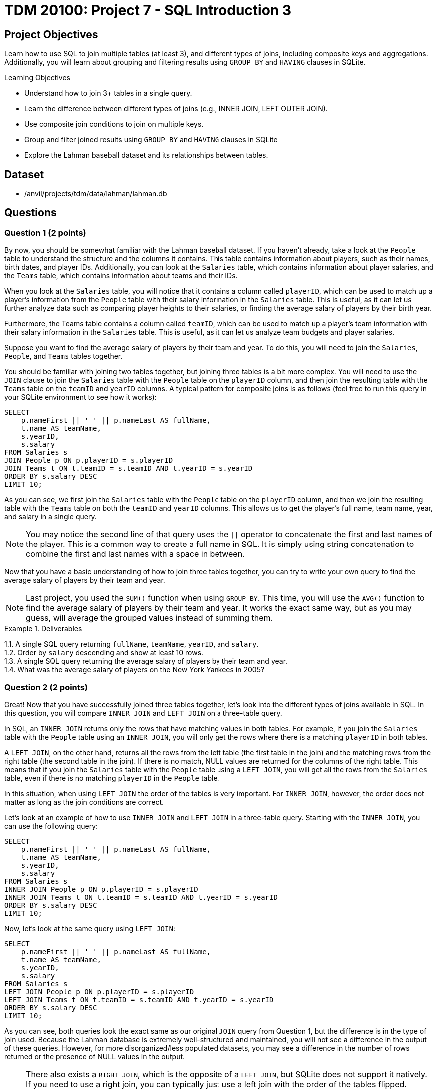= TDM 20100: Project 7 - SQL Introduction 3

== Project Objectives

Learn how to use SQL to join multiple tables (at least 3), and different types of joins, including composite keys and aggregations. Additionally, you will learn about grouping and filtering results using `GROUP BY` and `HAVING` clauses in SQLite.

.Learning Objectives
****
- Understand how to join 3+ tables in a single query.
- Learn the difference between different types of joins (e.g., INNER JOIN, LEFT OUTER JOIN).
- Use composite join conditions to join on multiple keys.
- Group and filter joined results using `GROUP BY` and `HAVING` clauses in SQLite
- Explore the Lahman baseball dataset and its relationships between tables.
****

== Dataset
- /anvil/projects/tdm/data/lahman/lahman.db

== Questions

=== Question 1 (2 points)

By now, you should be somewhat familiar with the Lahman baseball dataset. If you haven't already, take a look at the `People` table to understand the structure and the columns it contains. This table contains information about players, such as their names, birth dates, and player IDs. Additionally, you can look at the `Salaries` table, which contains information about player salaries, and the `Teams` table, which contains information about teams and their IDs.

When you look at the `Salaries` table, you will notice that it contains a column called `playerID`, which can be used to match up a player's information from the `People` table with their salary information in the `Salaries` table. This is useful, as it can let us further analyze data such as comparing player heights to their salaries, or finding the average salary of players by their birth year.

Furthermore, the Teams table contains a column called `teamID`, which can be used to match up a player's team information with their salary information in the `Salaries` table. This is useful, as it can let us analyze team budgets and player salaries.

Suppose you want to find the average salary of players by their team and year. To do this, you will need to join the `Salaries`, `People`, and `Teams` tables together.

You should be familiar with joining two tables together, but joining three tables is a bit more complex. You will need to use the `JOIN` clause to join the `Salaries` table with the `People` table on the `playerID` column, and then join the resulting table with the `Teams` table on the `teamID` and `yearID` columns. A typical pattern for composite joins is as follows (feel free to run this query in your SQLite environment to see how it works):

[source,sql]
----
SELECT
    p.nameFirst || ' ' || p.nameLast AS fullName,
    t.name AS teamName,
    s.yearID,
    s.salary
FROM Salaries s
JOIN People p ON p.playerID = s.playerID
JOIN Teams t ON t.teamID = s.teamID AND t.yearID = s.yearID
ORDER BY s.salary DESC
LIMIT 10;
----

As you can see, we first join the `Salaries` table with the `People` table on the `playerID` column, and then we join the resulting table with the `Teams` table on both the `teamID` and `yearID` columns. This allows us to get the player's full name, team name, year, and salary in a single query.

[NOTE]
====
You may notice the second line of that query uses the `||` operator to concatenate the first and last names of the player. This is a common way to create a full name in SQL. It is simply using string concatenation to combine the first and last names with a space in between.
====

Now that you have a basic understanding of how to join three tables together, you can try to write your own query to find the average salary of players by their team and year.

[NOTE]
====
Last project, you used the `SUM()` function when using `GROUP BY`. This time, you will use the `AVG()` function to find the average salary of players by their team and year. It works the exact same way, but as you may guess, will average the grouped values instead of summing them.
====

.Deliverables
====
1.1. A single SQL query returning `fullName`, `teamName`, `yearID`, and `salary`. +
1.2. Order by `salary` descending and show at least 10 rows. +
1.3. A single SQL query returning the average salary of players by their team and year. +
1.4. What was the average salary of players on the New York Yankees in 2005?
====

=== Question 2 (2 points)

Great! Now that you have successfully joined three tables together, let's look into the different types of joins available in SQL. In this question, you will compare `INNER JOIN` and `LEFT JOIN` on a three-table query.

In SQL, an `INNER JOIN` returns only the rows that have matching values in both tables. For example, if you join the `Salaries` table with the `People` table using an `INNER JOIN`, you will only get the rows where there is a matching `playerID` in both tables.

A `LEFT JOIN`, on the other hand, returns all the rows from the left table (the first table in the join) and the matching rows from the right table (the second table in the join). If there is no match, NULL values are returned for the columns of the right table. This means that if you join the `Salaries` table with the `People` table using a `LEFT JOIN`, you will get all the rows from the `Salaries` table, even if there is no matching `playerID` in the `People` table. 

In this situation, when using `LEFT JOIN` the order of the tables is very important. For `INNER JOIN`, however, the order does not matter as long as the join conditions are correct.

Let's look at an example of how to use `INNER JOIN` and `LEFT JOIN` in a three-table query. Starting with the `INNER JOIN`, you can use the following query:

[source,sql]
----
SELECT
    p.nameFirst || ' ' || p.nameLast AS fullName,
    t.name AS teamName,
    s.yearID,
    s.salary
FROM Salaries s
INNER JOIN People p ON p.playerID = s.playerID
INNER JOIN Teams t ON t.teamID = s.teamID AND t.yearID = s.yearID
ORDER BY s.salary DESC
LIMIT 10;
----

Now, let's look at the same query using `LEFT JOIN`:

[source,sql]
----
SELECT
    p.nameFirst || ' ' || p.nameLast AS fullName,
    t.name AS teamName,
    s.yearID,
    s.salary
FROM Salaries s
LEFT JOIN People p ON p.playerID = s.playerID
LEFT JOIN Teams t ON t.teamID = s.teamID AND t.yearID = s.yearID
ORDER BY s.salary DESC
LIMIT 10;
----

As you can see, both queries look the exact same as our original `JOIN` query from Question 1, but the difference is in the type of join used. Because the Lahman  database is extremely well-structured and maintained, you will not see a difference in the output of these queries. However, for more disorganized/less populated datasets, you may see a difference in the number of rows returned or the presence of NULL values in the output.

[NOTE]
====
There also exists a `RIGHT JOIN`, which is the opposite of a `LEFT JOIN`, but SQLite does not support it natively. If you need to use a right join, you can typically just use a left join with the order of the tables flipped. Additionally, there is an `OUTER JOIN`, which is a combination of `LEFT JOIN` and `RIGHT JOIN`. It returns all rows from both tables, with NULLs in places where there is no match. However, SQLite does not support `FULL OUTER JOIN` natively either.
====

For this question, you will need to write two queries: one using `INNER JOIN` and one using `LEFT JOIN`. You can use the same query structure as above, but make sure to use the correct join type. Then, compare the results of the two queries and answer the following questions:

- What is the difference in the number of rows returned by the `INNER JOIN` and `LEFT JOIN` queries?
- Are there any NULL values in the `LEFT JOIN` results? If so, what do they represent?


.Deliverables
====
2.1. A single SQL query using `INNER JOIN` returning `fullName`, `teamName`, `yearID`, and `salary`. +
2.2. A single SQL query using `LEFT JOIN` returning `fullName`, `teamName`, `yearID`, and `salary`. +
2.3. A brief explanation of the differences in the results of the two queries, including the number of rows returned and the presence of NULL values.
====

=== Question 3 (2 points)

Now that you understand how to join three tables together and compare different types of joins, let's explore how to filter and group the results using `GROUP BY` and `HAVING` clauses.

You've used the `GROUP BY` clause in previous projects to group results by a specific column, such as `yearID` or `teamID`. However, we can also use `HAVING` in conjunction with `GROUP BY` to filter the grouped results based on aggregate functions. For example, suppose you want to find the average salary of players by their team and year, but only for teams with an average salary greater than a certain amount. You can use the `HAVING` clause to filter the results after grouping.

An example of using `GROUP BY` and `HAVING` together is as follows:
[source,sql]
----
SELECT

    t.name AS teamName,
    s.yearID,
    AVG(s.salary) AS avgSalary
FROM Salaries s
JOIN Teams t ON t.teamID = s.teamID AND t.yearID = s.yearID
GROUP BY t.name, s.yearID
HAVING AVG(s.salary) > 5000000
ORDER BY avgSalary DESC
LIMIT 10;
----

In this query, we first join the `Salaries` table with the `Teams` table to get the team names and years. Then, we group the results by `teamName` and `yearID`, calculating the average salary for each group. Finally, we use the `HAVING` clause to filter out teams with an average salary less than or equal to 5 million.

[NOTE]
====
The `HAVING` clause is very similar to the `WHERE` clause that you've used in previous projects, but the key difference is that it is used to filter results after aggregation, while `WHERE` is used to filter results before aggregation.
====

For this question, write a query to join the `Salaries`, `People`, and `Teams` tables, group the results by team and year, and filter the results using the `HAVING` clause to only include teams with an average salary greater than 7.5 million. You can use the query structure provided above as a starting point.


.Deliverables
====
3.1. A single SQL query returning `teamName`, `yearID`, and `avgSalary`. +
3.2. Use `HAVING` to filter teams with an average salary greater than 7.5 million. +
3.3. How many teams meet this criteria?
====

=== Question 4 (2 points)

We can also use the `HAVING` clause to filter results based on conditions that involve multiple columns. For example, suppose you want to find teams where the average salary is greater than 5 million and the number of players on the team is greater than 20. You can use the `HAVING` clause to filter the results based on both conditions.

An example of using `HAVING` with multiple conditions is as follows:
[source,sql]
----
SELECT

    t.name AS teamName,
    s.yearID,
    AVG(s.salary) AS avgSalary,
    COUNT(s.playerID) AS numPlayers
FROM Salaries s
JOIN Teams t ON t.teamID = s.teamID AND t.yearID = s.yearID
GROUP BY t.name, s.yearID
HAVING AVG(s.salary) > 5000000 AND COUNT(s.playerID) > 20
ORDER BY avgSalary DESC
LIMIT 10;
----

This will return the team names, years, average salaries, and number of players for teams that have an average salary greater than 5 million and more than 20 players.

For this question, please perform your join on the `People`, `Salaries`, and `Teams` tables, and then use the `WHERE` and `HAVING` clauses to filter the results based on the following conditions:
- The average salary is greater than 6.8 million.
- The number of players on the team is greater than 20.
- The year is between 2010 and 2015.

[NOTE]
====
Previously, you may have used multiple `WHERE` clauses to find matches between specific numbers. For example, you may think to type `WHERE s.yearID >= 2010 AND s.yearID <= 2015`. However, you can also use the `BETWEEN` operator to simplify this. For example, `WHERE s.yearID BETWEEN 2010 AND 2015` will return the same results. This helps to make your queries more readable and concise.
====


.Deliverables
====
4.1. A single SQL query returning `teamName`, `yearID`, `avgSalary`, and `numPlayers`. +
4.2. Use `HAVING` to filter teams with an average salary greater than 6.8 million and more than 20 players. +
4.3. Use `WHERE` to filter results for the years 2010 to 2015. +
4.4. How many teams meet this criteria?
====

=== Question 5 (2 points)

You should have a good understanding of how to join multiple tables, filter results using `WHERE` and `HAVING`, and group results using `GROUP BY`. Now, let's put all of this knowledge together to answer a more complex question.

Suppose you want to find the top 5 cheapest team-seasons where the total payroll exceeded $150 million and at least one batter on that team hit 30 or more home runs (HR) in the same year. To do this, you will need to:

1. Create a payroll aggregation by `(teamID, yearID)` to compute the total payroll for each team in each year.
2. Figure out the total number of home runs (HR) hit by each player in each year using the `SUM(HR)` function, and then aggregate this by `(teamID, yearID)` to compute the maximum HR for that team in that year using the `MAX(HR)` function.
3. Join the two aggregates on `(teamID, yearID)`.
4. Filter with `HAVING` (or a `WHERE` on the joined aggregates) to keep only qualifying team-seasons.
5. Order the results by total payroll in ascending order and limit the results to the top 5.

[NOTE]
====
This may sound complex, but creating these aggregations is very similar to what you've done in previous problems. For example, aggregating the payroll would look something like this:
[source,sql]
----
WITH payroll AS (
    SELECT
        teamID,
        yearID,
        SUM(salary) AS totalPayroll
    FROM Salaries
    GROUP BY teamID, yearID
)
----

This creates a Common Table Expression (CTE) called `payroll` that contains the total payroll for each team in each year. You can then use this CTE in your main query to join with the HR aggregation and filter the results, for example `SELECT * FROM payroll WHERE totalPayroll > 150000000`.
====

.Deliverables
====
5.1. A SQL query that meets the above criteria. +
5.2. What are the top 5 cheapest team-seasons that meet the criteria?
====

== Submitting your Work

Once you have completed the questions, save your Jupyter notebook. You can then download the notebook and submit it to Gradescope.

.Items to submit
====
- firstname_lastname_project7.ipynb
====

[WARNING]
====
You _must_ double check your `.ipynb` after submitting it in gradescope. A _very_ common mistake is to assume that your `.ipynb` file has been rendered properly and contains your code, markdown, and code output even though it may not. **Please** take the time to double check your work. See https://the-examples-book.com/projects/submissions[here] for instructions on how to double check this.

You **will not** receive full credit if your `.ipynb` file does not contain all of the information you expect it to, or if it does not render properly in Gradescope. Please ask a TA if you need help with this.
====